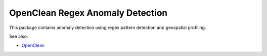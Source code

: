 OpenClean Regex Anomaly Detection
=================================

This package contains anomaly detection using regex pattern detection and geospatial profiling.

See also:

* `OpenClean <insert link>`__

